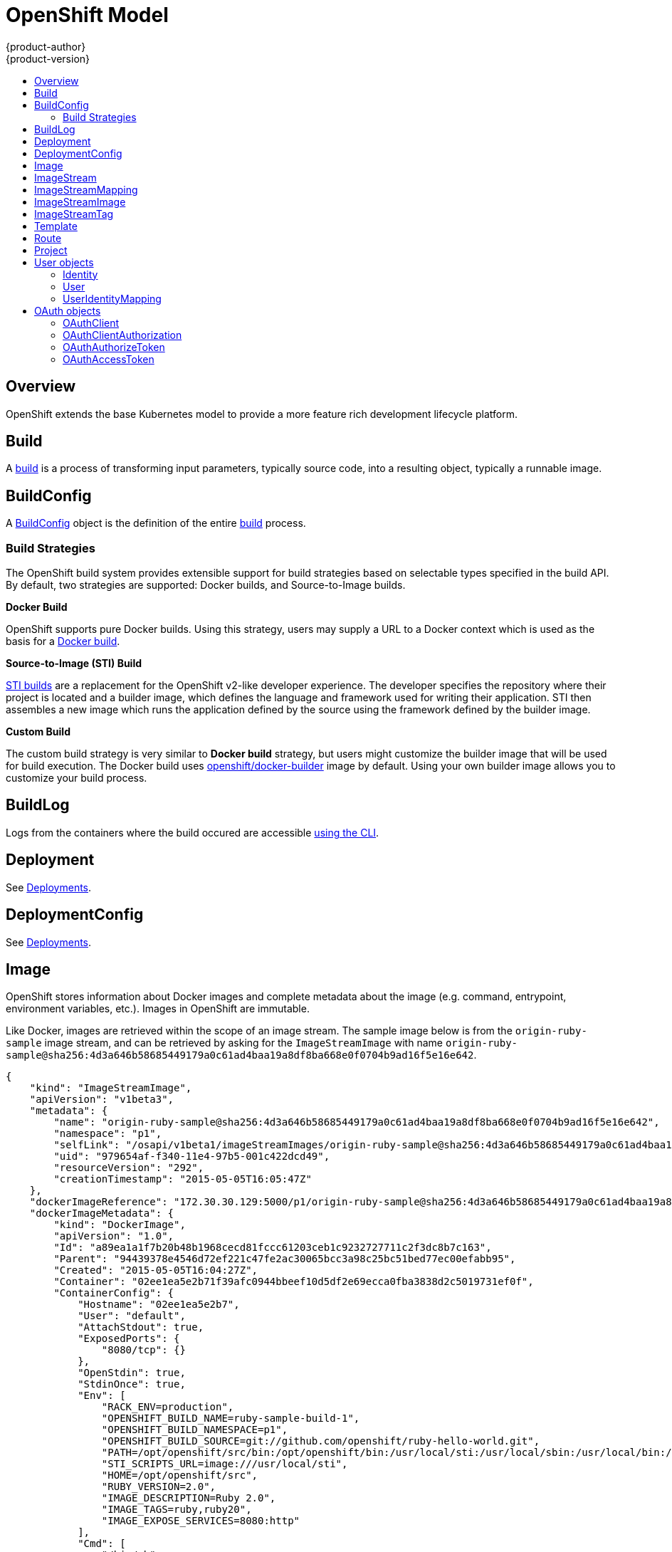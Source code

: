 = OpenShift Model
{product-author}
{product-version}
:data-uri:
:icons:
:experimental:
:toc: macro
:toc-title:

toc::[]

== Overview
OpenShift extends the base Kubernetes model to provide a more feature rich
development lifecycle platform.

== Build
A link:builds.html[build] is a process of transforming input parameters,
typically source code, into a resulting object, typically a runnable image.

== BuildConfig
A link:builds.html#buildconfig[BuildConfig] object is the definition of the
entire link:builds.html[build] process.

=== Build Strategies
The OpenShift build system provides extensible support for build strategies
based on selectable types specified in the build API. By default, two strategies
are supported: Docker builds, and Source-to-Image builds.

*Docker Build* [[docker-build]]

OpenShift supports pure Docker builds. Using this strategy, users may supply a
URL to a Docker context which is used as the basis for a
https://docs.docker.com/reference/commandline/cli/#build[Docker build].

*Source-to-Image (STI) Build* [[source-to-image]]

link:builds.html#source-build[STI builds] are a replacement for the OpenShift
v2-like developer experience. The developer specifies the repository where their
project is located and a builder image, which defines the language and framework
used for writing their application. STI then assembles a new image which runs
the application defined by the source using the framework defined by the builder
image.

*Custom Build* [[custom-build]]

The custom build strategy is very similar to *Docker build* strategy, but users
might customize the builder image that will be used for build execution. The
Docker build uses
https://registry.hub.docker.com/u/openshift/docker-builder/[openshift/docker-builder]
image by default. Using your own builder image allows you to customize your
build process.

== BuildLog
Logs from the containers where the build occured are accessible
link:../../dev_guide/builds.html#accessing-build-logs[using the CLI].

== Deployment
See link:../../dev_guide/deployments.html[Deployments].

== DeploymentConfig
See link:../../dev_guide/deployments.html[Deployments].

== Image
OpenShift stores information about Docker images and complete metadata about
the image (e.g.  command, entrypoint, environment variables, etc.). Images in
OpenShift are immutable.

Like Docker, images are retrieved within the scope of an image stream. The sample image below is from the `origin-ruby-sample` image stream, and can be retrieved by asking for the `ImageStreamImage` with name `origin-ruby-sample@sha256:4d3a646b58685449179a0c61ad4baa19a8df8ba668e0f0704b9ad16f5e16e642`.

----
{
    "kind": "ImageStreamImage",
    "apiVersion": "v1beta3",
    "metadata": {
        "name": "origin-ruby-sample@sha256:4d3a646b58685449179a0c61ad4baa19a8df8ba668e0f0704b9ad16f5e16e642",
        "namespace": "p1",
        "selfLink": "/osapi/v1beta1/imageStreamImages/origin-ruby-sample@sha256:4d3a646b58685449179a0c61ad4baa19a8df8ba668e0f0704b9ad16f5e16e642?namespace=p1",
        "uid": "979654af-f340-11e4-97b5-001c422dcd49",
        "resourceVersion": "292",
        "creationTimestamp": "2015-05-05T16:05:47Z"
    },
    "dockerImageReference": "172.30.30.129:5000/p1/origin-ruby-sample@sha256:4d3a646b58685449179a0c61ad4baa19a8df8ba668e0f0704b9ad16f5e16e642",
    "dockerImageMetadata": {
        "kind": "DockerImage",
        "apiVersion": "1.0",
        "Id": "a89ea1a1f7b20b48b1968cecd81fccc61203ceb1c9232727711c2f3dc8b7c163",
        "Parent": "94439378e4546d72ef221c47fe2ac30065bcc3a98c25bc51bed77ec00efabb95",
        "Created": "2015-05-05T16:04:27Z",
        "Container": "02ee1ea5e2b71f39afc0944bbeef10d5df2e69ecca0fba3838d2c5019731ef0f",
        "ContainerConfig": {
            "Hostname": "02ee1ea5e2b7",
            "User": "default",
            "AttachStdout": true,
            "ExposedPorts": {
                "8080/tcp": {}
            },
            "OpenStdin": true,
            "StdinOnce": true,
            "Env": [
                "RACK_ENV=production",
                "OPENSHIFT_BUILD_NAME=ruby-sample-build-1",
                "OPENSHIFT_BUILD_NAMESPACE=p1",
                "OPENSHIFT_BUILD_SOURCE=git://github.com/openshift/ruby-hello-world.git",
                "PATH=/opt/openshift/src/bin:/opt/openshift/bin:/usr/local/sti:/usr/local/sbin:/usr/local/bin:/usr/sbin:/usr/bin:/sbin:/bin",
                "STI_SCRIPTS_URL=image:///usr/local/sti",
                "HOME=/opt/openshift/src",
                "RUBY_VERSION=2.0",
                "IMAGE_DESCRIPTION=Ruby 2.0",
                "IMAGE_TAGS=ruby,ruby20",
                "IMAGE_EXPOSE_SERVICES=8080:http"
            ],
            "Cmd": [
                "/bin/sh",
                "-c",
                "tar -C /tmp -xf - \u0026\u0026 /usr/local/sti/assemble"
            ],
            "Image": "openshift/ruby-20-centos7:latest",
            "WorkingDir": "/opt/openshift/src"
        },
        "DockerVersion": "1.6.0",
        "Config": {
            "User": "default",
            "ExposedPorts": {
                "8080/tcp": {}
            },
            "Env": [
                "RACK_ENV=production",
                "OPENSHIFT_BUILD_NAME=ruby-sample-build-1",
                "OPENSHIFT_BUILD_NAMESPACE=p1",
                "OPENSHIFT_BUILD_SOURCE=git://github.com/openshift/ruby-hello-world.git",
                "PATH=/opt/openshift/src/bin:/opt/openshift/bin:/usr/local/sti:/usr/local/sbin:/usr/local/bin:/usr/sbin:/usr/bin:/sbin:/bin",
                "STI_SCRIPTS_URL=image:///usr/local/sti",
                "HOME=/opt/openshift/src",
                "RUBY_VERSION=2.0",
                "IMAGE_DESCRIPTION=Ruby 2.0",
                "IMAGE_TAGS=ruby,ruby20",
                "IMAGE_EXPOSE_SERVICES=8080:http"
            ],
            "Cmd": [
                "/usr/local/sti/run"
            ],
            "WorkingDir": "/opt/openshift/src"
        },
        "Architecture": "amd64",
        "Size": 11709626
    },
    "dockerImageMetadataVersion": "1.0"
}
----

Each container in a pod has a Docker image. Once you have created an image and
pushed it to your registry, you can then refer to it in the pod.

When OpenShift creates containers, if a container's `imagePullPolicy` parameter
is not specified, OpenShift will perform the following logic for retrieving the
image:

1. If the image's tag is `latest`, OpenShift will always pull down the image from its registry
2. If the image's tag is not latest, and the image exists on the node, OpenShift will run the existing image
3. If the image's tag is not latest, and the image does not exist on the node, OpenShift will pull down the image from its registry

If the pull policy is set to `PullIfNotPresent`, OpenShift will pull the image
if it doesn't exist on the node.

If the pull policy is `PullNever`, OpenShift will never try to pull the image.

== ImageStream
An ImageStream is a representation of a stream of related images. Other
OpenShift components such as builds and deployments can watch an ImageStream
to be notified when new images are added and react accordingly (perform a new
build and/or deployment).

Sample image stream:
----
{
    "kind": "ImageStream",
    "apiVersion": "v1beta3",
    "metadata": {
        "name": "origin-ruby-sample",
        "namespace": "p1",
        "selfLink": "/osapi/v1beta1/imageStreams/origin-ruby-sample?namespace=p1",
        "uid": "480dfe73-f340-11e4-97b5-001c422dcd49",
        "resourceVersion": "293",
        "creationTimestamp": "2015-05-05T16:03:34Z",
        "labels": {
            "template": "application-template-stibuild"
        }
    },
    "spec": {},
    "status": {
        "dockerImageRepository": "172.30.30.129:5000/p1/origin-ruby-sample",
        "tags": [
            {
                "tag": "latest",
                "items": [
                    {
                        "created": "2015-05-05T16:05:47Z",
                        "dockerImageReference": "172.30.30.129:5000/p1/origin-ruby-sample@sha256:4d3a646b58685449179a0c61ad4baa19a8df8ba668e0f0704b9ad16f5e16e642",
                        "image": "sha256:4d3a646b58685449179a0c61ad4baa19a8df8ba668e0f0704b9ad16f5e16e642"
                    }
                ]
            }
        ]
    }
}
----

An ImageStream can be configured to import tag and image metadata from an image
repository in an external Docker image registry. See
link:../infrastructure_components/image_registry.html[Image Registry] for more
details.

An ImageStream can also be configured so that 1 tag "tracks" another one. For
example, you could make it so the "latest" tag always refers to whatever is the
current image for the tag "2.0":

----
{
    "kind": "ImageStream",
    "apiVersion": "v1beta3",
    "metadata": {
        "name": "ruby",
    },
    "spec": {
        "tags": [
            {
                "name": "latest",
                "from": {
                    "kind": "ImageStreamTag",
                    "name": "2.0"
                }
            }
        ]
    }
}
----


== ImageStreamMapping
When the integrated OpenShift Docker registry receives a new image, it sends a
notification to OpenShift via the ImageStreamMapping route. The registry
informs OpenShift of the image's namespace, name, tag, and Docker metadata.
OpenShift uses this information to create a new OpenShift Image and to update
the appropriate ImageStream with the mapping between the image's tag and the
image itself.

Sample ImageStreamMapping:
----
{
    "apiVersion": "v1beta1",
    "dockerImageRepository": "172.30.17.3:5001/test/origin-ruby-sample",
    "image": {
        "dockerImageMetadata": {
            "Architecture": "amd64",
            "Author": "",
            "Comment": "",
            "Config": {
                "AttachStderr": false,
                "AttachStdin": false,
                "AttachStdout": false,
                "Cmd": [
                    "/tmp/scripts/run"
                ],
                "CpuShares": 0,
                "Cpuset": "",
                "Domainname": "",
                "Entrypoint": null,
                "Env": [
                    "OPENSHIFT_BUILD_NAME=4bf65438-a349-11e4-bead-001c42c44ee1",
                    "OPENSHIFT_BUILD_NAMESPACE=test",
                    "OPENSHIFT_BUILD_SOURCE=git://github.com/openshift/ruby-hello-world.git",
                    "PATH=/opt/ruby/bin:/usr/local/sbin:/usr/local/bin:/usr/sbin:/usr/bin:/sbin:/bin",
                    "STI_SCRIPTS_URL=https://raw.githubusercontent.com/openshift/sti-ruby/master/2.0/.sti/bin",
                    "APP_ROOT=.",
                    "HOME=/opt/ruby"
                ],
                "ExposedPorts": {
                    "9292/tcp": {}
                },
                "Hostname": "",
                "Image": "",
                "MacAddress": "",
                "Memory": 0,
                "MemorySwap": 0,
                "NetworkDisabled": false,
                "OnBuild": null,
                "OpenStdin": false,
                "PortSpecs": null,
                "StdinOnce": false,
                "Tty": false,
                "User": "ruby",
                "Volumes": null,
                "WorkingDir": "/opt/ruby/src"
            },
            "Container": "f81db8980c62d7650683326173a361c3b09f3bc41471918b6319f7df67943b54",
            "ContainerConfig": {
                "AttachStderr": false,
                "AttachStdin": false,
                "AttachStdout": true,
                "Cmd": [
                    "/bin/sh",
                    "-c",
                    "tar -C /tmp -xf - && /tmp/scripts/assemble"
                ],
                "CpuShares": 0,
                "Cpuset": "",
                "Domainname": "",
                "Entrypoint": null,
                "Env": [
                    "OPENSHIFT_BUILD_NAME=4bf65438-a349-11e4-bead-001c42c44ee1",
                    "OPENSHIFT_BUILD_NAMESPACE=test",
                    "OPENSHIFT_BUILD_SOURCE=git://github.com/openshift/ruby-hello-world.git",
                    "PATH=/opt/ruby/bin:/usr/local/sbin:/usr/local/bin:/usr/sbin:/usr/bin:/sbin:/bin",
                    "STI_SCRIPTS_URL=https://raw.githubusercontent.com/openshift/sti-ruby/master/2.0/.sti/bin",
                    "APP_ROOT=.",
                    "HOME=/opt/ruby"
                ],
                "ExposedPorts": {
                    "9292/tcp": {}
                },
                "Hostname": "f81db8980c62",
                "Image": "openshift/ruby-20-centos7",
                "MacAddress": "",
                "Memory": 0,
                "MemorySwap": 0,
                "NetworkDisabled": false,
                "OnBuild": null,
                "OpenStdin": true,
                "PortSpecs": null,
                "StdinOnce": true,
                "Tty": false,
                "User": "ruby",
                "Volumes": null,
                "WorkingDir": "/opt/ruby/src"
            },
            "Created": "2015-01-23T21:47:04.16821779Z",
            "DockerVersion": "1.4.1-dev",
            "Id": "a2f15cc10423c165ca221f4a7beb1f2949fb0f5acbbc8e3a0250eb7d5593ae64",
            "Parent": "3bb14bfe4832874535814184c13e01527239633627cdc38f18fa186e73a6b62c",
            "Size": 11710004
        },
        "dockerImageReference": "172.30.17.3:5001/test/origin-ruby-sample:a2f15cc10423c165ca221f4a7beb1f2949fb0f5acbbc8e3a0250eb7d5593ae64",
        "metadata": {
            "name": "a2f15cc10423c165ca221f4a7beb1f2949fb0f5acbbc8e3a0250eb7d5593ae64"
        }
    },
    "kind": "ImageStreamMapping",
    "metadata": {
        "name": "origin-ruby-sample",
        "namespace": "test"
    },
    "tag": "latest"
}
----

== ImageStreamImage
ImageStreamImage is a used to retrieve an Image for a given ImageStream and Image name.

== ImageStreamTag
ImageStreamTag is a used to retrieve an Image for a given ImageStream and Tag.

== Template
A template describes a set of resources intended to be used together that can be
customized and processed to produce a configuration. Each template can define a
list of parameters that can be modified for consumption by containers.

Sample Template:

----
{
  "kind": "Template",
  "apiVersion": "v1beta1",
  "parameters": [
    {
      "name": "REDIS_PASSWORD",
      "description": "Password used for Redis authentication",
      "generate": "expression",
      "from": "[A-Z0-9]{8}"
    },
  ],
  "items": [
    {
      "id": "redis-master",
      "kind": "Pod",
      "apiVersion": "v1beta1",
      "labels": {"name": "redis-master"},
      "desiredState": {
        "manifest": {
          "version": "v1beta1",
          "name": "redis-master",
          "containers": [{
            "name": "master",
            "image": "dockerfile/redis",
            "env": [
              {
                "name": "REDIS_PASSWORD",
                "value": "${REDIS_PASSWORD}"
              }
            ],
            "ports": [{
              "containerPort": 6379
            }]
          }]
        }
      }
    },
  ]
}
}
----

== Route
An OpenShift route is a way to announce your service to the world.  A route,
consumed by a router in conjunction with  service endpoints provides named
connectivity from external sources to your applications.  Each route provides a
name, service  selector, and optionally security configuration.

Sample Route:

----
{
    "kind": "Route",
    "apiVersion": "v1beta1",
    "metadata": {
        "name": "route-unsecure"
    },
    "id": "route-unsecure",
    "host": "www.example.com",
    "serviceName": "hello-nginx"
}
----

== Project
An OpenShift link:../../dev_guide/projects.html[project] allows a community of
users to organize and manage their content in isolation from other communities.
Each project has its own:

[horizontal]
Resources:: pods, services, replication controllers
Policies:: who can or cannot perform actions
Constraints:: project quotas

An OpenShift cluster administrator can create an OpenShift project and delegate
administrative rights for the project to a member of the user community.

An OpenShift project is materialized as a Kubernetes namespace with additional
annotations.

Sample Project:

----
{
    "kind": "Project",
    "apiVersion": "v1beta1",
    "metadata": {
        "name": "hello-openshift",
        "selfLink": "/osapi/v1beta1/projects/hello-openshift",
        "uid": "72565b98-de1d-11e4-bab4-28d2444e470d",
        "resourceVersion": "681",
        "creationTimestamp": "2015-04-08T18:31:18Z",
        "annotations": {
            "description": "This is an example project to demonstrate OpenShift v3",
            "displayname": "Hello OpenShift"
        }
    },
    "displayName": "Hello OpenShift",
    "spec": {
        "finalizers": [
            "openshift.com/project",
            "kubernetes"
        ]
    },
    "status": {
        "phase": "Active"
    }
}
----

== User objects

=== Identity
When a user logs into OpenShift, they do so using a configured identity provider  (see Identity Providers in the Configuring Authentication topic).
The provider determines the user's identity, and provides that information to OpenShift.

OpenShift then looks for a UserIdentityMapping for that Identity:

* If the Identity already exists, but is not mapped to a User, login fails
* If the Identity already exists, and is mapped to a User, the user is given an OAuthAccessToken for the mapped User
* If the Identity does not exist, an Identity, User, and UserIdentityMapping are created, and the user is given an OAuthAccessToken for the mapped User

Sample Identity:
----
{
    "kind": "Identity",
    "apiVersion": "v1",
    "metadata": {
        "name": "anypassword:bob", <1>
        "uid": "9316ebad-0fde-11e5-97a1-3c970e4b7ffe",
        "resourceVersion": "1",
        "creationTimestamp": "2015-01-01T01:01:01-00:00"
    },
    "providerName": "anypassword", <2>
    "providerUserName": "bob", <3>
    "user": {
        "name": "bob", <4>
        "uid": "9311ac33-0fde-11e5-97a1-3c970e4b7ffe" <5>
    }
}
----
<1> Identity name must be in the form providerName:providerUserName
<2> The name of the identity provider
<3> The name that uniquely represents this identity in the scope of the identity provider
<4> The name of the user this identity maps to
<5> The UID of the user this identity maps to

=== User
A User represents an actor in the system. Users are granted permissions by adding roles to users or to their groups 
(see link:../../admin_guide/manage_authorization_policy.html#managing-role-bindings[Managing Role Bindings]).

User objects are created automatically on first login, or can be created via the API.

Sample User:
----
{
    "kind": "User",
    "apiVersion": "v1",
    "metadata": {
        "name": "bob", <1>
        "uid": "9311ac33-0fde-11e5-97a1-3c970e4b7ffe",
        "resourceVersion": "1",
        "creationTimestamp": "2015-01-01T01:01:01-00:00"
    },
    "identities": [
        "anypassword:bob" <2>
    ],
    "fullName": "Bob User", <3>
    "groups": [
        "mygroup" <4>
    ]
}
----
<1> The user name, used when adding roles to a user
<2> Names of Identity objects that map to this user. May be `null` or empty for users that cannot log in.
<3> Optional display name of user
<4> Groups the user belongs to

=== UserIdentityMapping
A UserIdentityMapping maps an Identity to a User.

Creating, updating, or deleting a UserIdentityMapping modifies the corresponding fields on the Identity and User objects.

An Identity can only map to a single User (so that logging in as a particular identity unambiguously determines the User).

A User can have multiple Identities mapped to it (so multiple login methods can identify the same User).

Sample UserIdentityMapping:
----
{
    "kind": "UserIdentityMapping",
    "apiVersion": "v1",
    "metadata": {
        "name": "anypassword:bob", <1>
        "uid": "9316ebad-0fde-11e5-97a1-3c970e4b7ffe",
        "resourceVersion": "1"
    },
    "identity": {
        "name": "anypassword:bob",
        "uid": "9316ebad-0fde-11e5-97a1-3c970e4b7ffe"
    },
    "user": {
        "name": "bob",
        "uid": "9311ac33-0fde-11e5-97a1-3c970e4b7ffe"
    }
}
----
<1> UserIdentityMapping name matches the mapped Identity name

== OAuth objects

=== OAuthClient
An OAuthClient represents an OAuth client, as described in
https://tools.ietf.org/html/rfc6749#section-2[RFC 6749, section 2].

The following OAuthClient objects are automatically created:

[horizontal]
`openshift-web-console`:: Client used to request tokens for the web console
`openshift-browser-client`:: Client used to request tokens at /oauth/token/request with a user-agent that can handle interactive logins
`openshift-challenging-client`:: Client used to request tokens with a user-agent that can handle WWW-Authenticate challenges

Sample OAuthClient:
----
{
    "kind": "OAuthClient",
    "apiVersion": "v1beta1",
    "metadata": {
        "name": "openshift-web-console", <1>
        "selfLink": "/osapi/v1beta1/oAuthClients/openshift-web-console",
        "resourceVersion": "1",
        "creationTimestamp": "2015-01-01T01:01:01-00:00"
    },
    "respondWithChallenges": false, <2>
    "secret": "45e27750-a8aa-11e4-b2ea-3c970e4b7ffe", <3>
    "redirectURIs": [
        "https://localhost:8443" <4>
    ]
}
----
<1> Used as the `client_id` parameter in OAuth requests
<2> When `true`, unauthenticated requests to `/oauth/authorize` will be result in `WWW-Authenticate` challenges, if supported by the configured authentication methods.
<3> Used as the `client_secret` parameter in an authorization code flow
<4> One or more absolute URIs. The `redirect_uri` parameter sent with authorization requests must be prefixed by one of the specified `redirectURIs`

=== OAuthClientAuthorization
An OAuthClientAuthorization represents an approval by a User for a particular
OAuthClient to be given an OAuthAccessToken with particular scopes.

Creation of OAuthClientAuthorization objects is done during an authorization
request to the OAuth server.

Sample OAuthClientAuthorization API object:
----
{
    "kind": "OAuthClientAuthorization",
    "apiVersion": "v1",
    "metadata": {
        "name": "bob:openshift-web-console",
        "resourceVersion": "1",
        "creationTimestamp": "2015-01-01T01:01:01-00:00"
    },
    "clientName": "openshift-web-console",
    "userName": "bob",
    "userUID": "9311ac33-0fde-11e5-97a1-3c970e4b7ffe"
    "scopes": []
}
----

=== OAuthAuthorizeToken
An OAuthAuthorizeToken represents an OAuth authorization code, as described in
https://tools.ietf.org/html/rfc6749#section-1.3.1[RFC 6749, section 1.3.1].

An OAuthAuthorizeToken is created by a request to the /oauth/authorize endpoint,
as described in https://tools.ietf.org/html/rfc6749#section-4.1.1[RFC 6749,
section 4.1.1].

An OAuthAuthorizeToken can then be used to obtain an OAuthAccessToken with a
request to the /oauth/token endpoint, as described in
https://tools.ietf.org/html/rfc6749#section-4.1.3[RFC 6749, section 4.1.3].

Sample OAuthAuthorizeToken API object:
----
{
    "kind": "OAuthAuthorizeToken",
    "apiVersion": "v1",
    "metadata": {
        "name": "MDAwYjM5YjMtMzM1MC00NDY4LTkxODItOTA2OTE2YzE0M2Fj", <1>
        "resourceVersion": "1",
        "creationTimestamp": "2015-01-01T01:01:01-00:00"
    },
    "clientName": "openshift-web-console", <2>
    "expiresIn": 300, <3>
    "scopes": [],
    "redirectURI": "https://localhost:8443/console/oauth", <4>
    "userName": "bob", <5>
    "userUID": "9311ac33-0fde-11e5-97a1-3c970e4b7ffe" <6>
}
----
<1> Token name, used as an authorization code to exchange for an OAuthAccessToken
<2> OAuthClient that requested this token
<3> Expiration in seconds from the creationTimestamp
<4> The redirectURI where the user was redirected during the authorization flow that resulted in this token
<5> The name of the User this token allows obtaining an OAuthAccessToken for.
<6> The UID of the User this token allows obtaining an OAuthAccessToken for.

=== OAuthAccessToken
An OAuthAccessToken represents an OAuth access token, as described in
https://tools.ietf.org/html/rfc6749#section-1.4[RFC 6749, section 1.4].

An OAuthAccessToken is created by a request to the /oauth/token endpoint, as
described in https://tools.ietf.org/html/rfc6749#section-4.1.3[RFC 6749, section
4.1.3].

Access tokens are used as bearer tokens to authenticate to the API.

Sample OAuthAccessToken API object:
----
{
    "kind": "OAuthAccessToken",
    "apiVersion": "v1",
    "metadata": {
        "name": "ODliOGE5ZmMtYzczYi00Nzk1LTg4MGEtNzQyZmUxZmUwY2Vh", <1>
        "resourceVersion": "1",
        "creationTimestamp": "2015-01-01T01:01:02-00:00"
    },
    "clientName": "openshift-web-console", <2>
    "expiresIn": 86400, <3>
    "scopes": [],
    "redirectURI": "https://localhost:8443/console/oauth", <4>
    "userName": "bob", <5>
    "userUID": "9311ac33-0fde-11e5-97a1-3c970e4b7ffe", <6>
    "authorizeToken": "MDAwYjM5YjMtMzM1MC00NDY4LTkxODItOTA2OTE2YzE0M2Fj" <7>
}
----
<1> Token name, used as a bearer token to authenticate to the API
<2> OAuthClient that requested this token
<3> Expiration in seconds from the creationTimestamp
<4> The redirectURI where the user was redirected during the authorization flow that resulted in this token
<5> The name of the User this token allows authentication as.
<6> The UID of the User this token allows authentication as.
<7> The name of the OAuthAuthorizationToken used to obtain this token, if any